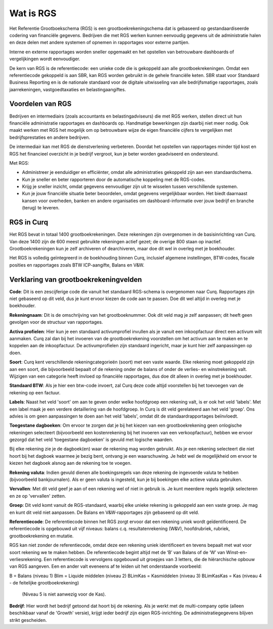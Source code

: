 Wat is RGS
==========================================================================
Het Referentie Grootboekschema (RGS) is een grootboekrekeningschema dat is gebaseerd op gestandaardiseerde codering van financiële gegevens. Bedrijven die met RGS werken kunnen eenvoudig gegevens uit de administratie halen en deze delen met andere systemen of opnemen in rapportages voor externe partijen.

Interne en externe rapportages worden sneller opgemaakt en het opstellen van betrouwbare dashboards of vergelijkingen wordt eenvoudiger.

De kern van RGS is de referentiecode: een unieke code die is gekoppeld aan alle grootboekrekeningen. Omdat een referentiecode gekoppeld is aan SBR, kan RGS worden gebruikt in de gehele financiële keten. SBR staat voor Standaard Business Reporting en is de nationale standaard voor de digitale uitwisseling van alle bedrijfsmatige rapportages, zoals jaarrekeningen, vastgoedtaxaties en belastingaangiftes.

Voordelen van RGS
---------------------------------------------------------------------------

Bedrijven en intermediairs (zoals accountants en belastingadviseurs) die met RGS werken, stellen direct uit hun financiële administratie rapportages en dashboards op. Handmatige bewerkingen zijn daarbij niet meer nodig. Ook maakt werken met RGS het mogelijk om op betrouwbare wijze de eigen financiële cijfers te vergelijken met bedrijfsprestaties en andere bedrijven.

De intermediair kan met RGS de dienstverlening verbeteren. Doordat het opstellen van rapportages minder tijd kost en RGS het financieel overzicht in je bedrijf vergroot, kun je beter worden geadviseerd en ondersteund.

Met RGS:

- Administreer je eenduidiger en efficiënter, omdat alle administraties gekoppeld zijn aan een standaardschema.

- Kun je sneller en beter rapporteren door de automatische koppeling met de RGS-codes.

- Krijg je sneller inzicht, omdat gegevens eenvoudiger zijn uit te wisselen tussen verschillende systemen.

- Kun je jouw financiële situatie beter beoordelen, omdat gegevens vergelijkbaar worden. Het biedt daarnaast kansen voor overheden, banken en andere organisaties om dashboard-informatie over jouw bedrijf en branche (terug) te leveren.

RGS in Curq
---------------------------------------------------------------------------
Het RGS bevat in totaal 1400 grootboekrekeningen. Deze rekeningen zijn overgenomen in de basisinrichting van Curq. Van deze 1400 zijn de 600 meest gebruikte rekeningen actief gezet; de overige 800 staan op inactief. Grootboekrekeningen kun je zelf archiveren of dearchiveren, maar doe dit wel in overleg met je boekhouder.

Het RGS is volledig geïntegreerd in de boekhouding binnen Curq, inclusief algemene instellingen, BTW-codes, fiscale posities en rapportages zoals BTW ICP-aangifte, Balans en V&W.

Verklaring van grootboekrekeningvelden
---------------------------------------------------------------------------

.. image:: Media/Rekening.png
   :width: 6.3in
   :height: 2.90069in

**Code**: Dit is een zescijferige code die vanuit het standaard RGS-schema is overgenomen naar Curq. Rapportages zijn niet gebaseerd op dit veld, dus je kunt ervoor kiezen de code aan te passen. Doe dit wel altijd in overleg met je boekhouder.

**Rekeningnaam**: Dit is de omschrijving van het grootboeknummer. Ook dit veld mag je zelf aanpassen; dit heeft geen gevolgen voor de structuur van rapportages.

**Activa profielen**: Hier kun je een standaard activumprofiel invullen als je vanuit een inkoopfactuur direct een activum wilt aanmaken. Curq zal dan bij het invoeren van de grootboekrekening voorstellen om het activum aan te maken en te koppelen aan de inkoopfactuur. De activumprofielen zijn standaard ingericht, maar je kunt hier zelf aanpassingen op doen.

**Soort**: Curq kent verschillende rekeningcategorieën (soort) met een vaste waarde. Elke rekening moet gekoppeld zijn aan een soort, die bijvoorbeeld bepaalt of de rekening onder de balans of onder de verlies- en winstrekening valt. Wijzigen van een categorie heeft invloed op financiële rapportages, dus doe dit alleen in overleg met je boekhouder.

**Standaard BTW**: Als je hier een btw-code invoert, zal Curq deze code altijd voorstellen bij het toevoegen van de rekening op een factuur.

**Labels**: Naast het veld 'soort' om aan te geven onder welke hoofdgroep een rekening valt, is er ook het veld 'labels'. Met een label maak je een verdere detaillering van de hoofdgroep. In Curq is dit veld gerelateerd aan het veld 'groep'. Ons advies is om geen aanpassingen te doen aan het veld 'labels', omdat dit de standaardrapportages beïnvloedt.

**Toegestane dagboeken**: Om ervoor te zorgen dat je bij het kiezen van een grootboekrekening geen onlogische rekeningen selecteert (bijvoorbeeld een kostenrekening bij het invoeren van een verkoopfactuur), hebben we ervoor gezorgd dat het veld 'toegestane dagboeken' is gevuld met logische waarden. 

Bij elke rekening zie je de dagboek(en) waar de rekening mag worden gebruikt. Als je een rekening selecteert die niet hoort bij het dagboek waarmee je bezig bent, ontvang je een waarschuwing. Je hebt wel de mogelijkheid om ervoor te kiezen het dagboek alsnog aan de rekening toe te voegen.

**Rekening valuta**: Indien gevuld dienen alle boekingsregels van deze rekening de ingevoerde valuta te hebben (bijvoorbeeld bankjournalen). Als er geen valuta is ingesteld, kun je bij boekingen elke actieve valuta gebruiken.

**Vervallen**: Met dit veld geef je aan of een rekening wel of niet in gebruik is. Je kunt meerdere regels tegelijk selecteren en ze op 'vervallen' zetten.

**Groep**: Dit veld komt vanuit de RGS-standaard, waarbij elke unieke rekening is gekoppeld aan een vaste groep. Je mag en kunt dit veld niet aanpassen. De Balans en V&W-rapportages zijn gebaseerd op dit veld.

**Referentiecode**: De referentiecode binnen het RGS zorgt ervoor dat een rekening uniek wordt geïdentificeerd. De referentiecode is opgebouwd uit vijf niveaus: balans c.q. resultatenrekening (W&V), hoofdrubriek, rubriek, grootboekrekening en mutatie.

RGS kan niet zonder de referentiecode, omdat deze een rekening uniek identificeert en tevens bepaalt met wat voor soort rekening we te maken hebben. De referentiecode begint altijd met de ‘B’ van Balans of de ‘W’ van Winst-en-verliesrekening. Een referentiecode is vervolgens opgebouwd uit groepjes van 3 letters, die de hiërarchische opbouw van RGS aangeven. Een en ander valt eveneens af te leiden uit het onderstaande voorbeeld:

B = Balans (niveau 1) Blim = Liquide middelen (niveau 2) BLimKas = Kasmiddelen (niveau 3) BLimKasKas = Kas (niveau 4 - de feitelijke grootboekrekening)

 (Niveau 5 is niet aanwezig voor de Kas).

**Bedrijf**: Hier wordt het bedrijf getoond dat hoort bij de rekening. Als je werkt met de multi-company optie (alleen beschikbaar vanaf de 'Growth' versie), krijgt ieder bedrijf zijn eigen RGS-inrichting. De administratiegegevens blijven strikt gescheiden.



